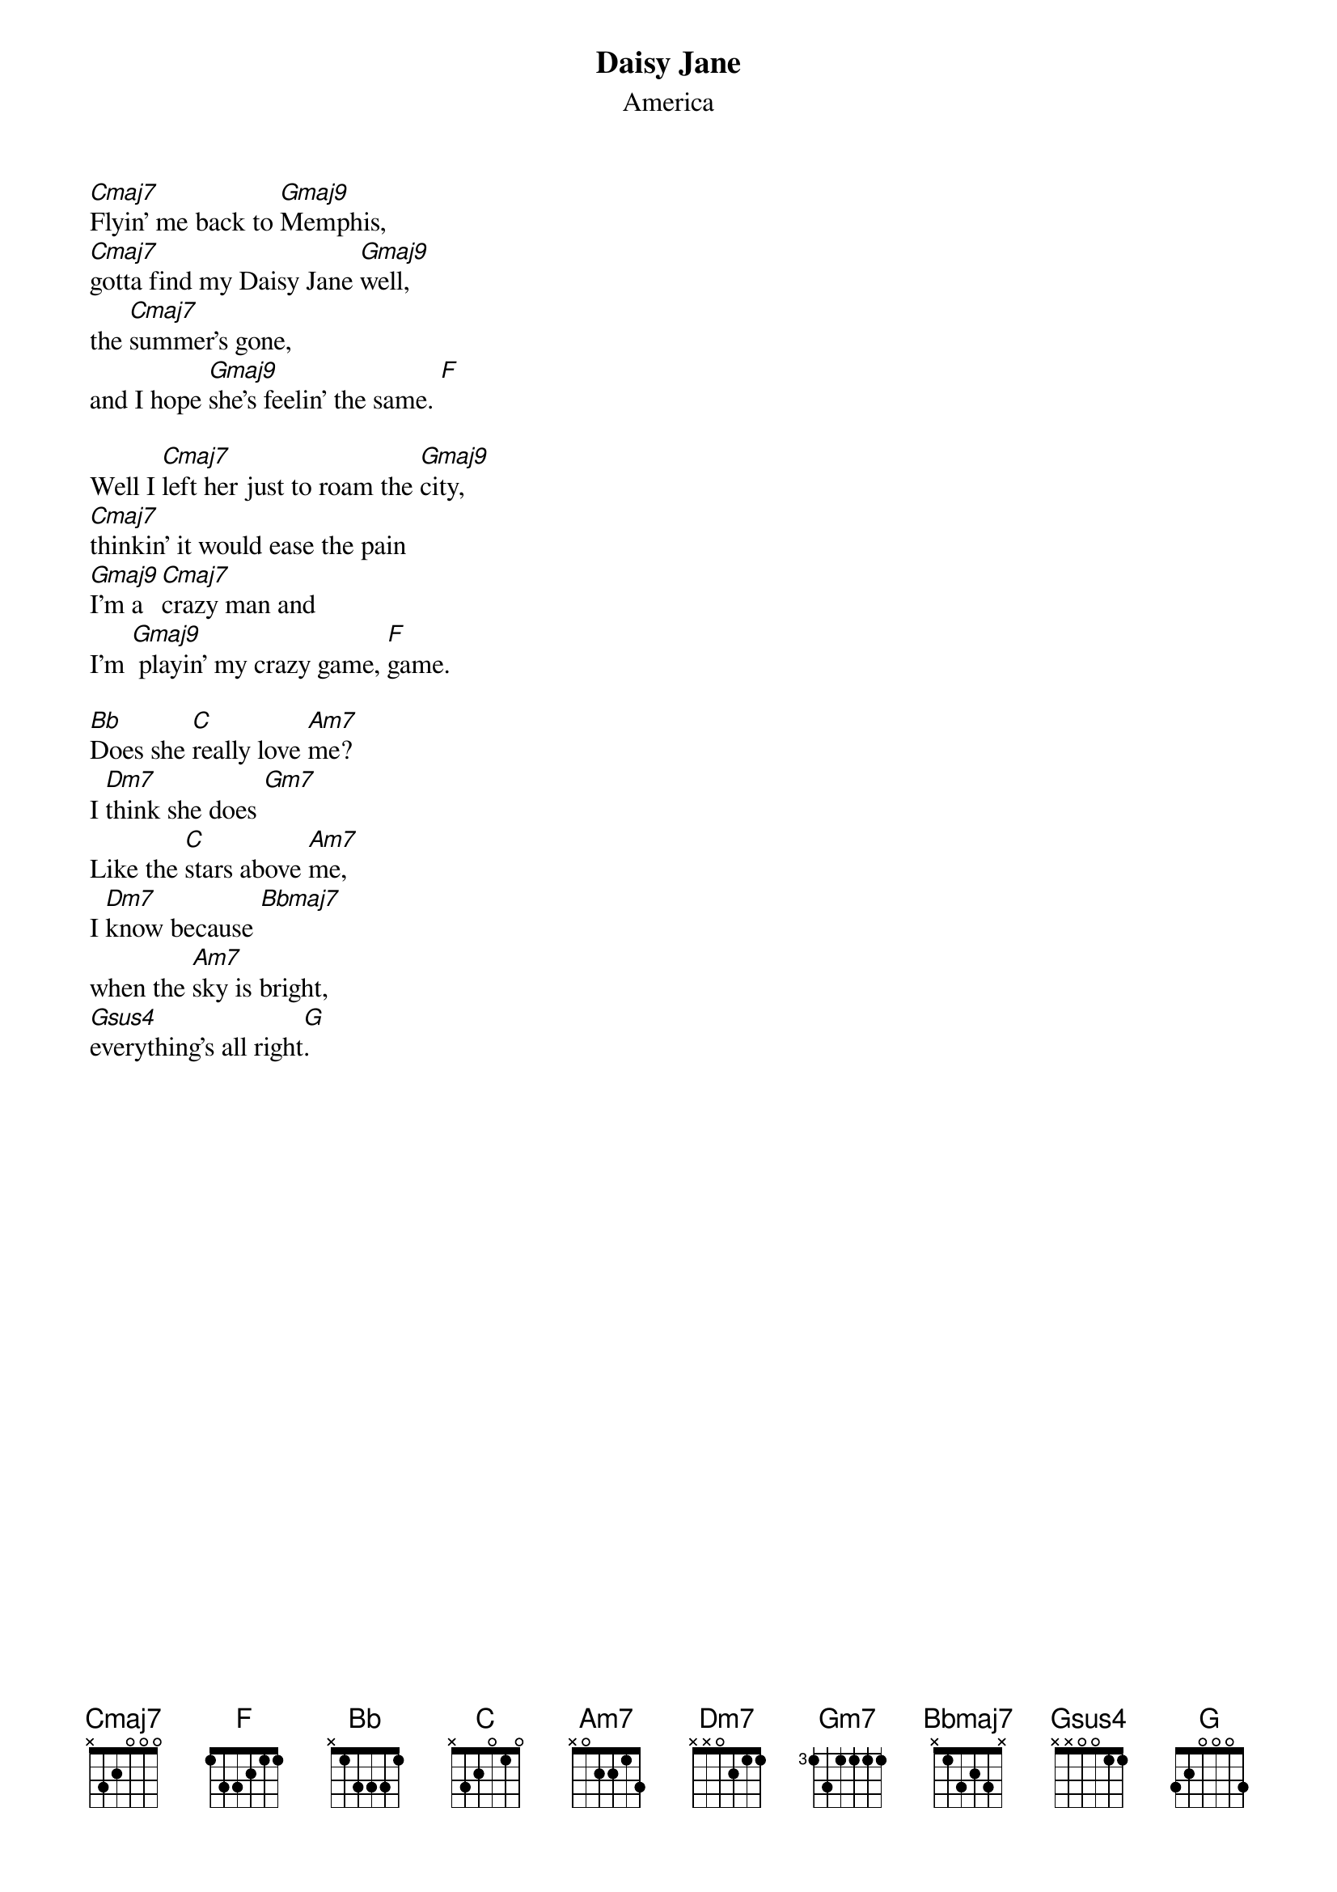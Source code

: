 {t:Daisy Jane}
{st:America}
#
[Cmaj7]Flyin' me back to [Gmaj9]Memphis, 
[Cmaj7]gotta find my Daisy Jane [Gmaj9]well, 
the [Cmaj7]summer's gone, 
and I hope [Gmaj9]she's feelin' the same. [F]

Well I [Cmaj7]left her just to roam the [Gmaj9]city,
[Cmaj7]thinkin' it would ease the pain 
[Gmaj9]I'm a [Cmaj7]crazy man and 
I'm [Gmaj9] playin' my crazy game, [F]game.

[Bb]Does she [C]really love [Am7]me? 
I [Dm7]think she does [Gm7]
Like the [C]stars above [Am7]me, 
I [Dm7]know because [Bbmaj7]
when the [Am7]sky is bright, 
[Gsus4]everything's all right[G].




